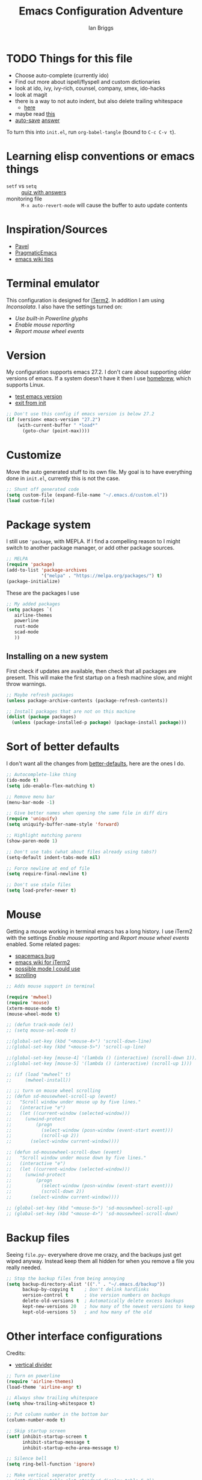 #+title: Emacs Configuration Adventure
#+author: Ian Briggs

* TODO Things for this file
  - Choose auto-complete (currently ido)
  - Find out more about ispell/flyspell and custom dictionaries
  - look at ido, ivy, ivy-rich, counsel, company, smex, ido-hacks
  - look at magit
  - there is a way to not auto indent, but also delete trailing whitespace
    - [[https://emacs.stackexchange.com/questions/52019/how-to-stop-emacs-from-deleting-trailing][here]]
  - maybe read [[https://www.gnu.org/software/emacs/manual/html_node/ediff/Window-and-Frame-Configuration.html][this]]
  - [[https://www.emacswiki.org/emacs/AutoSave][auto-save]] [[https://emacs.stackexchange.com/questions/17210/how-to-place-all-auto-save-files-in-a-directory][answer]]

 To turn this into =init.el=, run ~org-babel-tangle~ (bound to =C-c C-v t=).


* Learning elisp conventions or emacs things
  - =setf= vs =setq= :: [[https://www.sanfoundry.com/lisp-questions-answers-difference-between-setq-setf/][quiz with answers]]
  - monitoring file :: =M-x auto-revert-mode= will cause the buffer to auto update contents


* Inspiration/Sources
  - [[https://github.com/pavpanchekha/dotfiles][Pavel]]
  - [[http://pragmaticemacs.com/][PragmaticEmacs]]
  - [[https://www.emacswiki.org/emacs/DotEmacsChallenge][emacs wiki tips]]


* Terminal emulator
  This configuration is designed for [[https://iterm2.com/][iTerm2]].
  In addition I am using /Inconsolata/.
  I also have the settings turned on:
  - /Use built-in Powerline glyphs/
  - /Enable mouse reporting/
  - /Report mouse wheel events/


* Version
  My configuration supports emacs 27.2.
  I don't care about supporting older versions of emacs.
  If a system doesn't have it then I use [[https://brew.sh/][homebrew]], which supports Linux.
  - [[https://emacs.stackexchange.com/questions/35335/how-to-test-for-specific-emacs-version-or-newer][test emacs version]]
  - [[https://emacs.stackexchange.com/questions/19385/how-to-exit-from-emacs-init-file][exit from init]]

  #+begin_src emacs-lisp :tangle init.el
    ;; Don't use this config if emacs version is below 27.2
    (if (version< emacs-version "27.2")
        (with-current-buffer " *load*"
          (goto-char (point-max))))
  #+end_src


* Customize
  Move the auto generated stuff to its own file.
  My goal is to have everything done in =init.el=, currently this is not the case.

  #+begin_src emacs-lisp :tangle init.el
    ;; Shunt off generated code
    (setq custom-file (expand-file-name "~/.emacs.d/custom.el"))
    (load custom-file)
  #+end_src


* Package system
  I still use ='package=, with MEPLA.
  If I find a compelling reason to I might switch to another package manager, or add other package sources.

  #+begin_src emacs-lisp :tangle init.el
    ;; MELPA
    (require 'package)
    (add-to-list 'package-archives
                 '("melpa" . "https://melpa.org/packages/") t)
    (package-initialize)
  #+end_src

  These are the packages I use

  #+begin_src emacs-lisp :tangle init.el
    ;; My added packages
    (setq packages `(
       airline-themes
       powerline
       rust-mode
       scad-mode
       ))
  #+end_src


** Installing on a new system
   First check if updates are available, then check that all packages are present.
   This will make the first startup on a fresh machine slow, and might throw warnings.

   #+begin_src emacs-lisp :tangle init.el
     ;; Maybe refresh packages
     (unless package-archive-contents (package-refresh-contents))

     ;; Install packages that are not on this machine
     (dolist (package packages)
       (unless (package-installed-p package) (package-install package)))
   #+end_src


* Sort of better defaults
  I don't want all the changes from [[https://git.sr.ht/~technomancy/better-defaults][better-defaults]], here are the ones I do.

  #+begin_src emacs-lisp :tangle init.el
    ;; Autocomplete-like thing
    (ido-mode t)
    (setq ido-enable-flex-matching t)

    ;; Remove menu bar
    (menu-bar-mode -1)

    ;; Give better names when opening the same file in diff dirs
    (require 'uniquify)
    (setq uniquify-buffer-name-style 'forward)

    ;; Highlight matching parens
    (show-paren-mode 1)

    ;; Don't use tabs (what about files already using tabs?)
    (setq-default indent-tabs-mode nil)

    ;; Force newline at end of file
    (setq require-final-newline t)

    ;; Don't use stale files
    (setq load-prefer-newer t)
  #+end_src


* Mouse
  Getting a mouse working in terminal emacs has a long history.
  I use iTerm2 with the settings /Enable mouse reporting/ and /Report mouse wheel events/ enabled.
  Some related pages:
  - [[https://github.com/syl20bnr/spacemacs/issues/4591][spacemacs bug]]
  - [[https://www.emacswiki.org/emacs/iTerm2][emacs wiki for iTerm2]]
  - [[https://github.com/ataylor284/emacs-shell-mode-iterm-extensions][possible mode I could use]]
  - [[https://www.emacswiki.org/emacs/SmoothScrolling][scrolling]]

  #+begin_src emacs-lisp :tangle init.el
    ;; Adds mouse support in terminal

    (require 'mwheel)
    (require 'mouse)
    (xterm-mouse-mode t)
    (mouse-wheel-mode t)

    ;; (defun track-mode (e))
    ;; (setq mouse-sel-mode t)

    ;;(global-set-key (kbd "<mouse-4>") 'scroll-down-line)
    ;;(global-set-key (kbd "<mouse-5>") 'scroll-up-line)

    ;;(global-set-key [mouse-4] '(lambda () (interactive) (scroll-down 1)))
    ;;(global-set-key [mouse-5] '(lambda () (interactive) (scroll-up 1)))

    ;; (if (load "mwheel" t)
    ;;     (mwheel-install))

    ;; ;; turn on mouse wheel scrolling
    ;; (defun sd-mousewheel-scroll-up (event)
    ;;   "Scroll window under mouse up by five lines."
    ;;   (interactive "e")
    ;;   (let ((current-window (selected-window)))
    ;;     (unwind-protect
    ;;         (progn
    ;;           (select-window (posn-window (event-start event)))
    ;;           (scroll-up 2))
    ;;       (select-window current-window))))

    ;; (defun sd-mousewheel-scroll-down (event)
    ;;   "Scroll window under mouse down by five lines."
    ;;   (interactive "e")
    ;;   (let ((current-window (selected-window)))
    ;;     (unwind-protect
    ;;         (progn
    ;;           (select-window (posn-window (event-start event)))
    ;;           (scroll-down 2))
    ;;       (select-window current-window))))

    ;; (global-set-key (kbd "<mouse-5>") 'sd-mousewheel-scroll-up)
    ;; (global-set-key (kbd "<mouse-4>") 'sd-mousewheel-scroll-down)
  #+end_src


* Backup files
  Seeing =file.py~= everywhere drove me crazy, and the backups just get wiped anyway.
  Instead keep them all hidden for when you remove a file you really needed.

  #+begin_src emacs-lisp :tangle init.el
    ;; Stop the backup files from being annoying
    (setq backup-directory-alist '(("." . "~/.emacs.d/backup"))
          backup-by-copying t    ; Don't delink hardlinks
          version-control t      ; Use version numbers on backups
          delete-old-versions t  ; Automatically delete excess backups
          kept-new-versions 20   ; how many of the newest versions to keep
          kept-old-versions 5)   ; and how many of the old
  #+end_src


* Other interface configurations
  Credits:
  - [[https://www.reddit.com/r/emacs/comments/3u0d0u/how_do_i_make_the_vertical_window_divider_more/][vertical divider]]
  #+begin_src emacs-lisp :tangle init.el
    ;; Turn on powerline
    (require 'airline-themes)
    (load-theme 'airline-angr t)

    ;; Always show trailing whitespace
    (setq show-trailing-whitespace t)

    ;; Put column number in the bottom bar
    (column-number-mode t)

    ;; Skip startup screen
    (setf inhibit-startup-screen t
          inhibit-startup-message t
          inhibit-startup-echo-area-message t)

    ;; Silence bell
    (setq ring-bell-function 'ignore)

    ;; Make vertical seperator pretty
    ;; (set-display-table-slot standard-display-table 5 ?│)
    (set-display-table-slot standard-display-table 5 ? )
    ;;(set-face-background 'vertical-border "gray")
    ;;(set-face-foreground 'vertical-border (face-background 'vertical-border))

    ;; Set fill column to be 80
    (setq-default display-fill-column-indicator-column 80)

    ;; Scratch buffer
    ;; maybe set to journal if ~/Dropbox is present...
    (setq initial-scratch-message "")
    (setq inhibit-startup-message t)
    (setq initial-major-mode 'fundamental-mode)

    ;; Preserve hard links to the file you’re editing
    ;; (this is especially important if you edit system files).
    (setq backup-by-copying-when-linked t)

    ;; Preserve the owner and group of the file you’re editing
    ;; (this is especially important if you edit files as root).
    (setq backup-by-copying-when-mismatch t)
  #+end_src


* Programming configuration
  #+begin_src emacs-lisp :tangle init.el
    ;; Programming defaults
    (add-hook 'prog-mode-hook 'display-fill-column-indicator-mode)
    (add-hook 'prog-mode-hook 'display-line-numbers-mode)
  #+end_src


* Org Mode
  I'm treading on hallowed ground here.
  So let's make org mode pretty on the terminal.
  - [[https://orgmode.org/manual/Special-Symbols.html][special symbols]]
  - [[https://mstempl.netlify.app/post/beautify-org-mode/][blog page]]
  - [[https://www.reddit.com/r/emacs/comments/estlwh/possibility_of_making_the_org_mode_less_ugly/ffddxhn/][hack]]
  - [[https://www.reddit.com/r/emacs/comments/brt0sk/prettifysymbolsmode_is_so_cool/][other thing]]

  #+begin_src emacs-lisp :tangle init.el
    ;; Use UTF-8 for latex symbols
    (setq org-pretty-entities t)

    ;; Hide formatting markers, like _underline_
    (setf org-hide-emphasis-markers t)

    ;; Things to include with org mode
    (add-hook 'org-mode-hook 'flyspell-mode)
    (add-hook 'org-mode-hook 'display-fill-column-indicator-mode)
  #+end_src


* LaTeX Mode

  #+begin_src emacs-lisp :tangle init.el
  ;; Latex customizations
  (add-hook 'latex-mode-hook 'display-fill-column-indicator-mode)
  (add-hook 'latex-mode-hook 'display-line-numbers-mode)
  (add-hook 'latex-mode-hook 'flyspell-mode)
  (add-hook 'latex-mode-hook (lambda () (electric-indent-mode -1)))
  #+end_src
